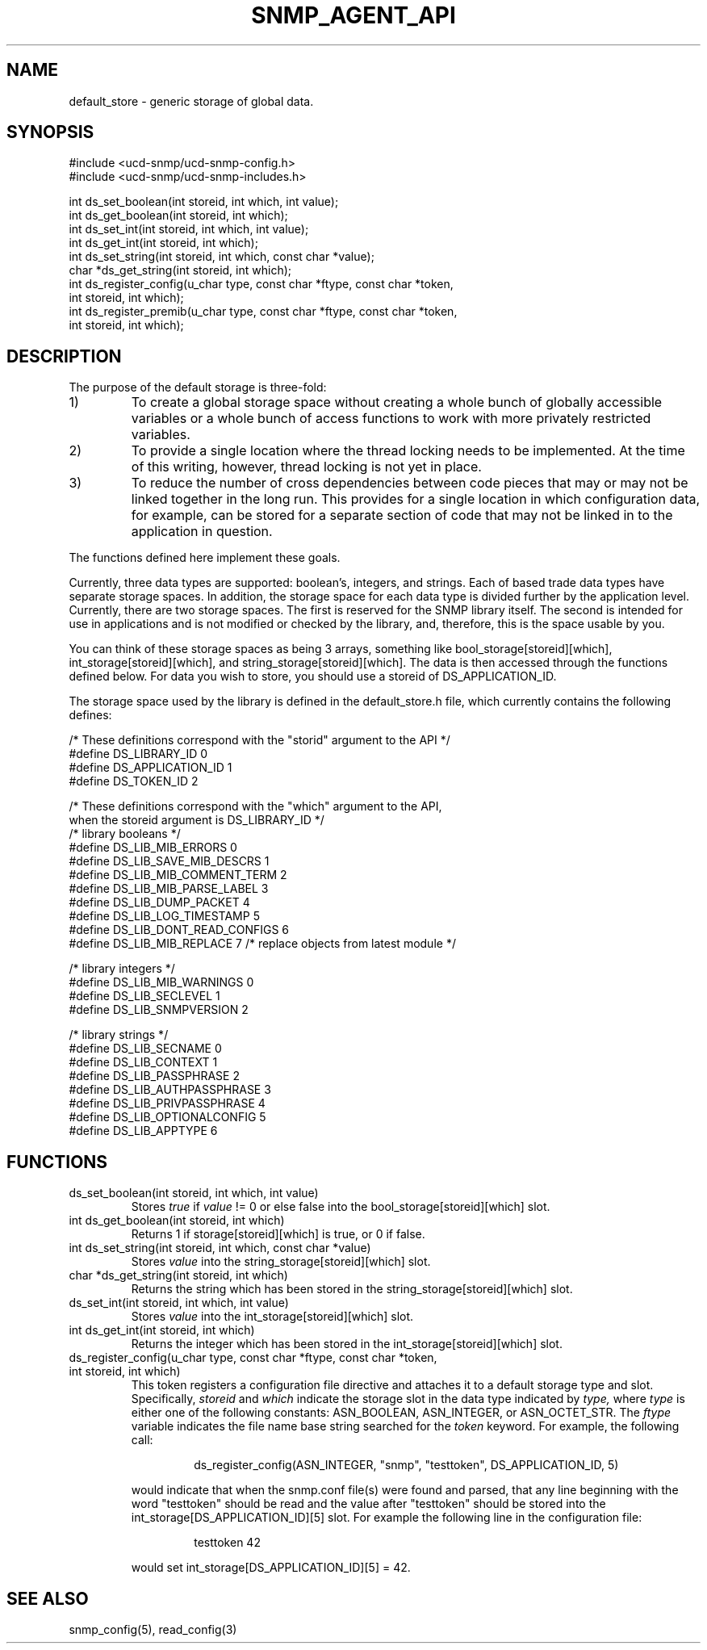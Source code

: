 .TH SNMP_AGENT_API 3 "27 October, 1999"
.UC 5
.SH NAME
default_store \- generic storage of global data.
.SH SYNOPSIS
.nf
#include <ucd-snmp/ucd-snmp-config.h>
#include <ucd-snmp/ucd-snmp-includes.h>

int ds_set_boolean(int storeid, int which, int value);
int ds_get_boolean(int storeid, int which);
int ds_set_int(int storeid, int which, int value);
int ds_get_int(int storeid, int which);
int ds_set_string(int storeid, int which, const char *value);
char *ds_get_string(int storeid, int which);
int ds_register_config(u_char type, const char *ftype, const char *token,
                       int storeid, int which);
int ds_register_premib(u_char type, const char *ftype, const char *token,
                       int storeid, int which);
.fi
.SH DESCRIPTION
The purpose of the default storage is three-fold:
.IP 1)
To create a global storage space without creating a whole bunch of
globally accessible variables or a whole bunch of access functions to
work with more privately restricted variables.
.IP 2)
To provide a single location where the thread locking needs to be
implemented. At the time of this writing, however, thread locking is not
yet in place.
.IP 3)
To reduce the number of cross dependencies between code pieces that
may or may not be linked together in the long run. This provides for a
single location in which configuration data, for example, can be
stored for a separate section of code that may not be linked in to
the application in question.
.PP
The functions defined here implement these goals.
.PP
Currently, three data types are supported: boolean's, integers, and
strings. Each of based trade data types have separate storage
spaces. In addition, the storage space for each data type is divided
further by the application level.   Currently, there are two storage
spaces. The first is reserved for the SNMP library itself. The second 
is intended for use in applications and is not modified or checked by
the library, and, therefore, this is the space usable by you.
.PP
You can think of these storage spaces as being 3 arrays, something
like bool_storage[storeid][which], int_storage[storeid][which], and
string_storage[storeid][which].  The data is then accessed through the 
functions defined below.  For data you wish to store, you should use a 
storeid of DS_APPLICATION_ID.
.PP
The storage space used by the library is defined in the
default_store.h file, which currently contains the following defines:
.PP
.nf
/* These definitions correspond with the "storid" argument to the API */
#define DS_LIBRARY_ID     0
#define DS_APPLICATION_ID 1
#define DS_TOKEN_ID       2

/* These definitions correspond with the "which" argument to the API,
   when the storeid argument is DS_LIBRARY_ID */
/* library booleans */
#define DS_LIB_MIB_ERRORS          0
#define DS_LIB_SAVE_MIB_DESCRS     1
#define DS_LIB_MIB_COMMENT_TERM    2
#define DS_LIB_MIB_PARSE_LABEL     3
#define DS_LIB_DUMP_PACKET         4
#define DS_LIB_LOG_TIMESTAMP       5
#define DS_LIB_DONT_READ_CONFIGS   6
#define DS_LIB_MIB_REPLACE         7  /* replace objects from latest module */

/* library integers */
#define DS_LIB_MIB_WARNINGS  0
#define DS_LIB_SECLEVEL      1
#define DS_LIB_SNMPVERSION   2

/* library strings */
#define DS_LIB_SECNAME         0
#define DS_LIB_CONTEXT         1
#define DS_LIB_PASSPHRASE      2
#define DS_LIB_AUTHPASSPHRASE  3
#define DS_LIB_PRIVPASSPHRASE  4
#define DS_LIB_OPTIONALCONFIG  5
#define DS_LIB_APPTYPE         6

.fi
.SH FUNCTIONS
.IP "ds_set_boolean(int storeid, int which, int value)"
Stores
.I true
if 
.I value
!= 0 or else false into the bool_storage[storeid][which] slot.
.IP "int ds_get_boolean(int storeid, int which)"
Returns 1 if storage[storeid][which] is true, or 0 if false.
.IP "int ds_set_string(int storeid, int which, const char *value)"
Stores
.I value
into the string_storage[storeid][which] slot.
.IP "char *ds_get_string(int storeid, int which)"
Returns the string which has been stored in the
string_storage[storeid][which] slot.
.IP "ds_set_int(int storeid, int which, int value)"
Stores
.I value
into the int_storage[storeid][which] slot.
.IP "int ds_get_int(int storeid, int which)"
Returns the integer which has been stored in the
int_storage[storeid][which] slot.
.IP "ds_register_config(u_char type, const char *ftype, const char *token, int storeid, int which)"
This token registers a configuration file directive and attaches it to 
a default storage type and slot.  Specifically,
.I storeid
and
.I which
indicate the storage slot in the data type indicated by
.I type,
where
.I type
is either one of the following constants: ASN_BOOLEAN, ASN_INTEGER, or
ASN_OCTET_STR.  The
.I ftype
variable indicates the file name base string searched for the
.I token
keyword.  For example, the following call:
.RS
.IP
ds_register_config(ASN_INTEGER, "snmp", "testtoken", DS_APPLICATION_ID, 5)
.RE
.IP
would indicate that when the snmp.conf file(s) were found and parsed,
that any line beginning with the word "testtoken" should be read and
the value after "testtoken" should be stored into the
int_storage[DS_APPLICATION_ID][5] slot.  For example the following
line in the configuration file:
.RS
.IP
testtoken 42
.RE
.IP
would set int_storage[DS_APPLICATION_ID][5] = 42.
.SH "SEE ALSO"
snmp_config(5), read_config(3)

